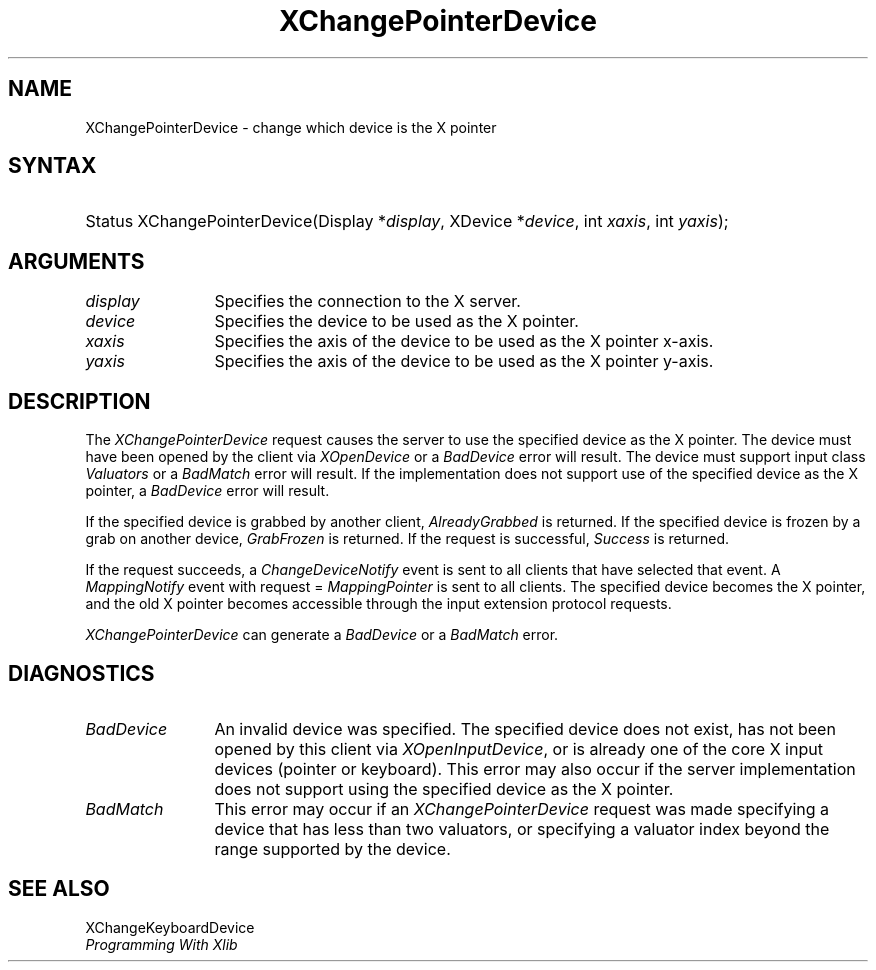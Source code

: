 .\"
.\" $XFree86$
.\"
.\"
.\" Copyright ([\d,\s]*) by Hewlett-Packard Company, Ardent Computer, 
.\" 
.\" Permission to use, copy, modify, distribute, and sell this documentation 
.\" for any purpose and without fee is hereby granted, provided that the above
.\" copyright notice and this permission notice appear in all copies.
.\" Ardent, and Hewlett-Packard make no representations about the 
.\" suitability for any purpose of the information in this document.  It is 
.\" provided \`\`as is'' without express or implied warranty.
.\" 
.\" $Xorg: XChgPtr.man,v 1.3 2000/08/17 19:41:56 cpqbld Exp $
.ds xL Programming With Xlib
.TH XChangePointerDevice 3X11 __xorgversion__ "X FUNCTIONS"
.SH NAME
XChangePointerDevice \- change which device is the X pointer
.SH SYNTAX
.HP
Status XChangePointerDevice\^(\^Display *\fIdisplay\fP\^, XDevice
*\fIdevice\fP\^, int \fIxaxis\fP\^, int \fIyaxis\fP\^); 
.br
.SH ARGUMENTS
.TP 12
.I display
Specifies the connection to the X server.
.TP 12
.I device
Specifies the device to be used as the X pointer.
.TP 12
.I xaxis
Specifies the axis of the device to be used as the X pointer x-axis.
.TP 12
.I yaxis
Specifies the axis of the device to be used as the X pointer y-axis.
.SH DESCRIPTION
The \fIXChangePointerDevice\fP request causes the server to use the specified
device as the X pointer.  The device must have been opened by the client via
\fIXOpenDevice\fP or a \fIBadDevice\fP error will result.  The device must
support input class \fIValuators\fP or a \fIBadMatch\fP error will result.
If the implementation does not support use of the specified device as the
X pointer, a \fIBadDevice\fP error will result.
.LP
If the specified device is grabbed by another client, \fIAlreadyGrabbed\fP
is returned.  If the specified device is frozen by a grab on another device,
\fIGrabFrozen\fP is returned.
If the request is successful, \fISuccess\fP is returned.
.LP
If the request succeeds,
a \fIChangeDeviceNotify\fP event is sent to all clients that have selected that
event.  A \fIMappingNotify\fP event with request = \fIMappingPointer\fP is
sent to all clients.
The specified device becomes the X pointer, and
the old X pointer becomes accessible through the input extension
protocol requests.
.LP
\fIXChangePointerDevice\fP can generate a \fIBadDevice\fP or a \fIBadMatch\fP
error.
.SH DIAGNOSTICS
.TP 12
\fIBadDevice\fP
An invalid device was specified.  The specified device does not exist, has 
not been opened by this client via \fIXOpenInputDevice\fP, or is already
one of the core X input devices (pointer or keyboard).  This error may also
occur if the server implementation does not support using the specified
device as the X pointer.
.TP 12
\fIBadMatch\fP
This error may occur if an \fIXChangePointerDevice\fP request was made 
specifying a device that has less than two valuators, or specifying a 
valuator index beyond the range supported by the device.
.SH "SEE ALSO"
XChangeKeyboardDevice
.br
\fI\*(xL\fP
